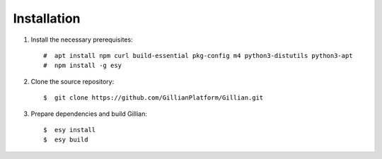 Installation
============

#. Install the necessary prerequisites: ::

    #  apt install npm curl build-essential pkg-config m4 python3-distutils python3-apt
    #  npm install -g esy

#. Clone the source repository: ::

    $  git clone https://github.com/GillianPlatform/Gillian.git

#. Prepare dependencies and build Gillian: ::

    $  esy install
    $  esy build
